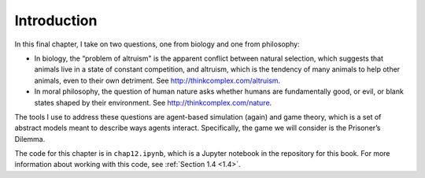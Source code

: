Introduction
------------------
In this final chapter, I take on two questions, one from biology and one from philosophy:

- In biology, the “problem of altruism" is the apparent conflict between natural selection, which suggests that animals live in a state of constant competition, and altruism, which is the tendency of many animals to help other animals, even to their own detriment. See http://thinkcomplex.com/altruism.
- In moral philosophy, the question of human nature asks whether humans are fundamentally good, or evil, or blank states shaped by their environment. See http://thinkcomplex.com/nature.

The tools I use to address these questions are agent-based simulation (again) and game theory, which is a set of abstract models meant to describe ways agents interact. Specifically, the game we will consider is the Prisoner’s Dilemma.

The code for this chapter is in ``chap12.ipynb``, which is a Jupyter notebook in the repository for this book. For more information about working with this code, see  :ref:`Section 1.4 <1.4>`.